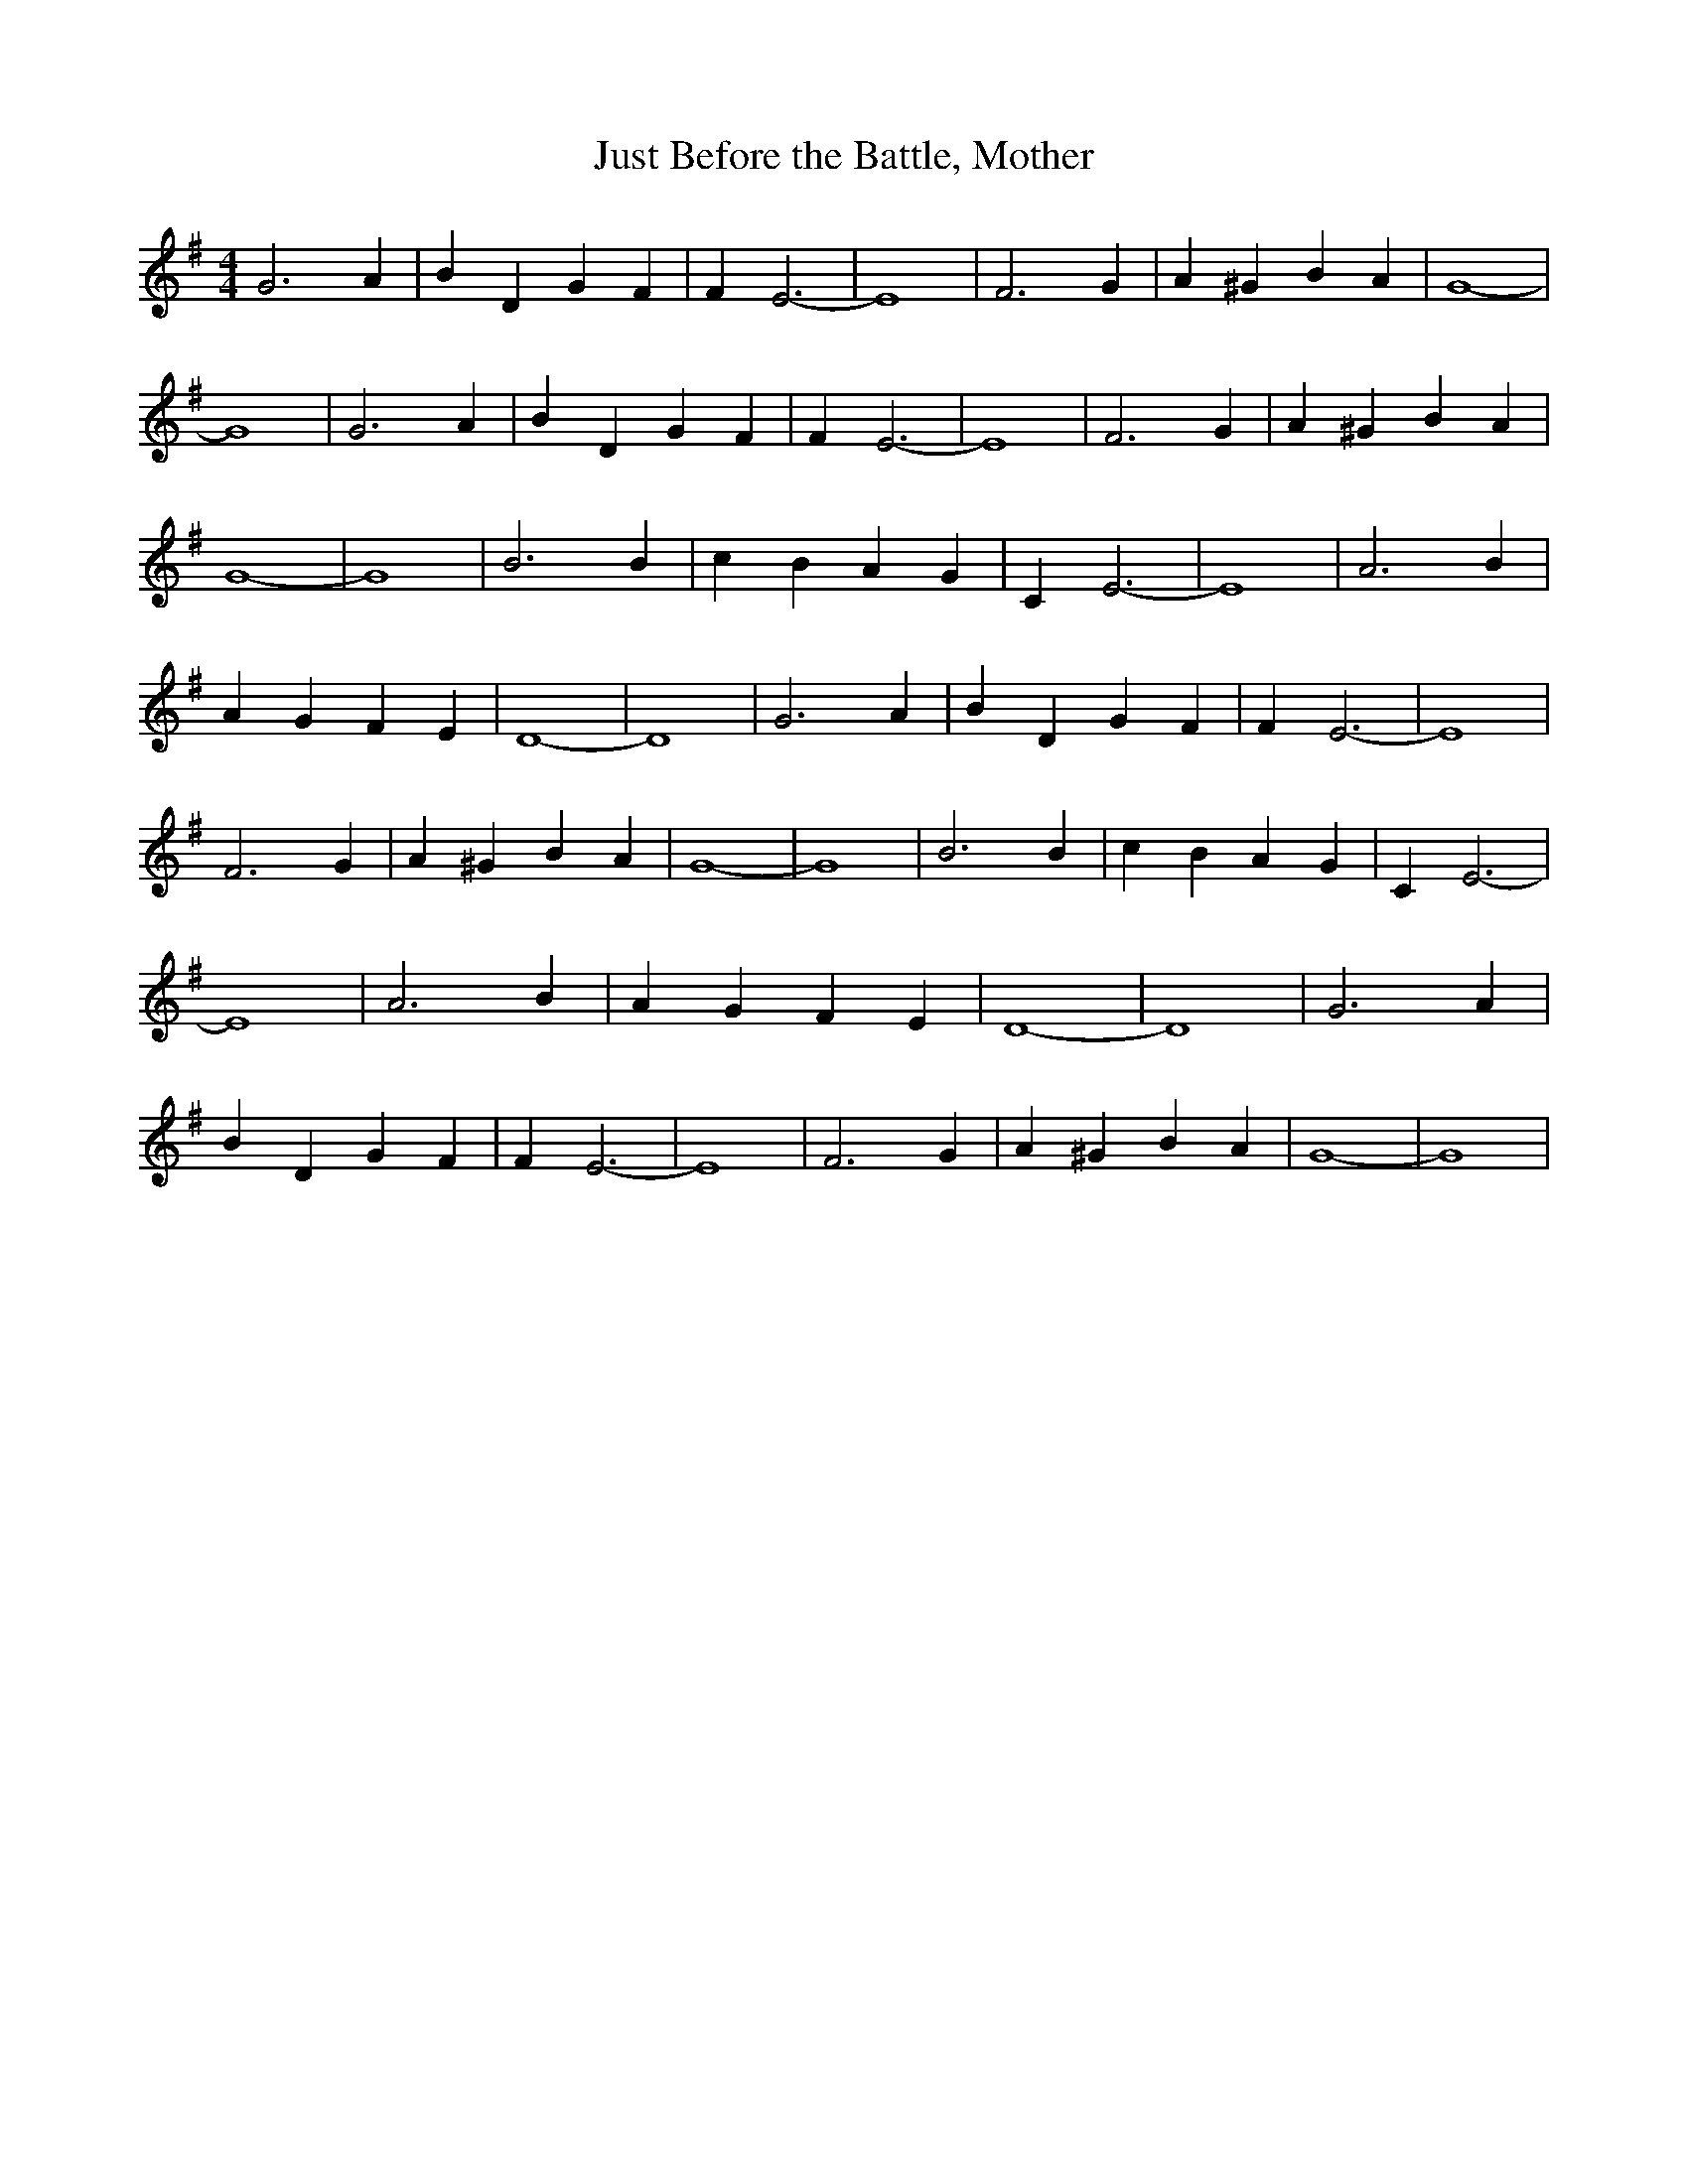 % Generated more or less automatically by swtoabc by Erich Rickheit KSC
X:1
T:Just Before the Battle, Mother
M:4/4
L:1/4
K:G
 G3 A| B D G F| F E3-| E4| F3 G| A ^G B A| G4-| G4| G3 A| B D G F|\
 F E3-| E4| F3 G| A ^G B A| G4-| G4| B3 B| c B A G| C E3-| E4| A3 B|\
 A G F E| D4-| D4| G3 A| B D G F| F E3-| E4| F3 G| A ^G B A| G4-| G4|\
 B3 B| c B A G| C E3-| E4| A3 B| A G F E| D4-| D4| G3 A| B D G F| F E3-|\
 E4| F3 G| A ^G B A| G4-| G4|

